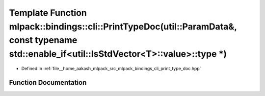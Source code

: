 .. _exhale_function_namespacemlpack_1_1bindings_1_1cli_1a0062aa6d45c8fd9394a7b7d3918f7287:

Template Function mlpack::bindings::cli::PrintTypeDoc(util::ParamData&, const typename std::enable_if<util::IsStdVector<T>::value>::type \*)
============================================================================================================================================

- Defined in :ref:`file__home_aakash_mlpack_src_mlpack_bindings_cli_print_type_doc.hpp`


Function Documentation
----------------------


.. doxygenfunction:: mlpack::bindings::cli::PrintTypeDoc(util::ParamData&, const typename std::enable_if<util::IsStdVector<T>::value>::type *)
